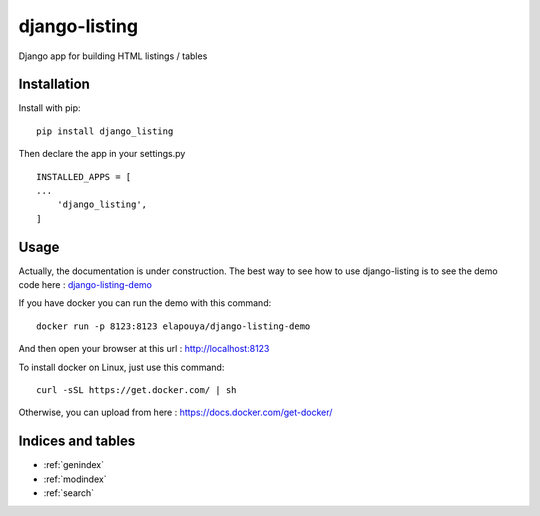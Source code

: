 ..
   Created : 2018-02-03

   @author: Eric Lapouyade

   django-listing documentation master file,

==============
django-listing
==============

Django app for building HTML listings / tables

Installation
------------

Install with pip::

    pip install django_listing

Then declare the app in your settings.py ::

    INSTALLED_APPS = [
    ...
        'django_listing',
    ]



Usage
-----

Actually, the documentation is under construction. The best way to see how to use django-listing is
to see the demo code here : `django-listing-demo <https://github.com/elapouya/django-listing-demo>`_

If you have docker you can run the demo with this command::

    docker run -p 8123:8123 elapouya/django-listing-demo

And then open your browser at this url : http://localhost:8123

To install docker on Linux, just use this command::

    curl -sSL https://get.docker.com/ | sh

Otherwise, you can upload from here : https://docs.docker.com/get-docker/


Indices and tables
------------------

* :ref:`genindex`
* :ref:`modindex`
* :ref:`search`

